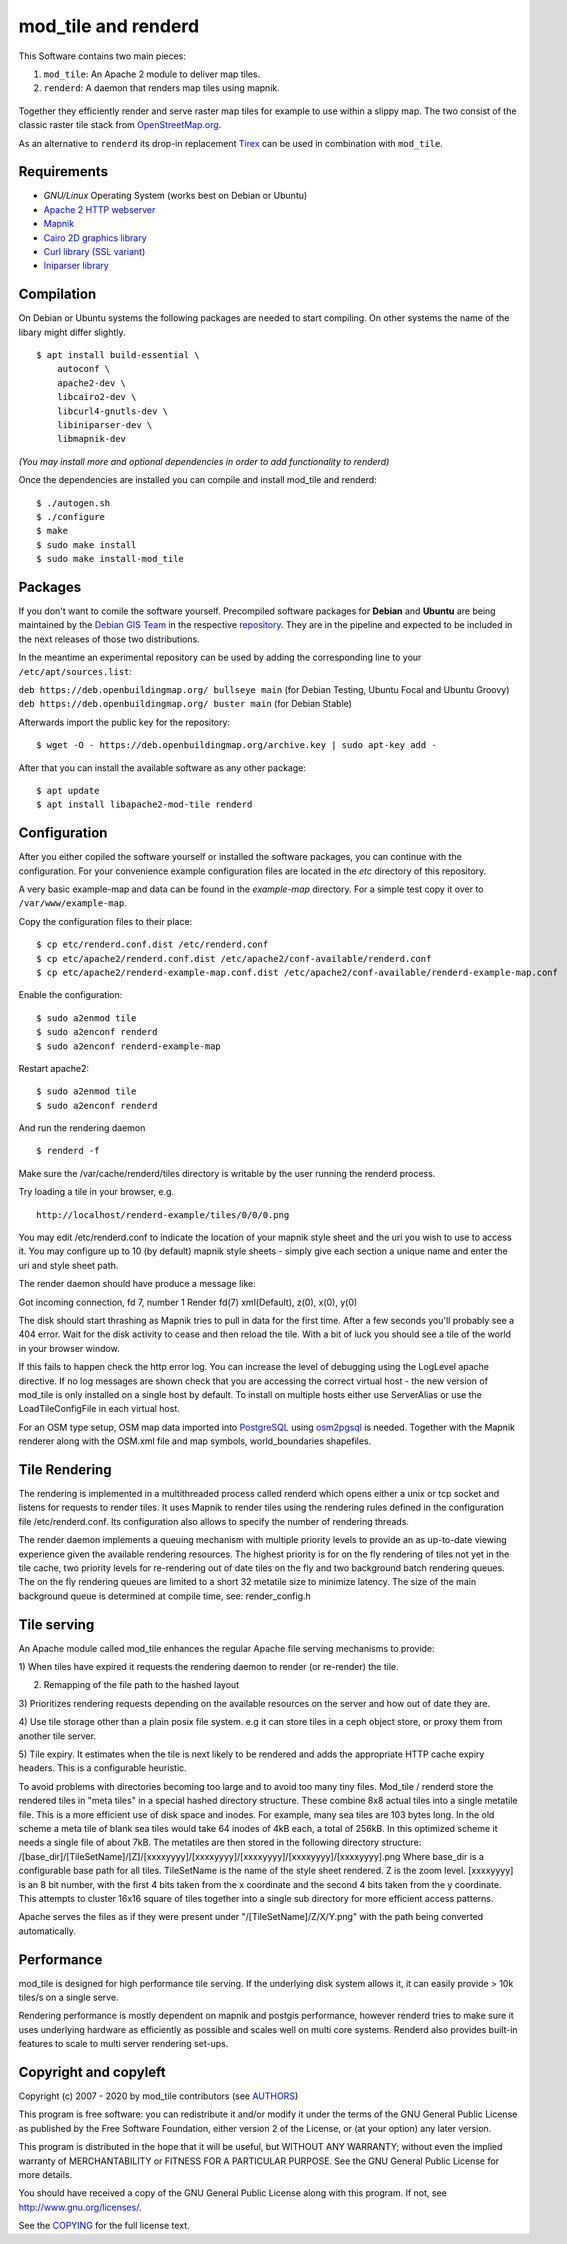 ====================
mod_tile and renderd
====================

This Software contains two main pieces:

1) ``mod_tile``: An Apache 2 module to deliver map tiles.
2) ``renderd``: A daemon that renders map tiles using mapnik.

.. figure:: ./screenshot.jpg
   :alt: Image shoing example slippy map and OSM layer

Together they efficiently render and serve raster map tiles for example
to use within a slippy map. The two consist of the classic raster tile
stack from `OpenStreetMap.org <https://openstreetmap.org>`__.

As an alternative to ``renderd`` its drop-in replacement
`Tirex <https://github.com/openstreetmap/tirex>`__ can be used in
combination with ``mod_tile``.

Requirements
------------

* `GNU/Linux` Operating System (works best on Debian or Ubuntu)
* `Apache 2 HTTP webserver <https://httpd.apache.org/>`__
* `Mapnik <https://mapnik.org/>`__
* `Cairo 2D graphics library  <https://cairographics.org/>`__
* `Curl library (SSL variant) <https://curl.haxx.se/>`__
* `Iniparser library <https://github.com/ndevilla/iniparser>`__

Compilation
-----------

On Debian or Ubuntu systems the following packages are needed to start
compiling. On other systems the name of the libary might differ
slightly.

::

    $ apt install build-essential \
        autoconf \
        apache2-dev \
        libcairo2-dev \
        libcurl4-gnutls-dev \
        libiniparser-dev \
        libmapnik-dev

*(You may install more and optional dependencies in order to add
functionality to renderd)*

Once the dependencies are installed you can compile and install
mod_tile and renderd:

::

    $ ./autogen.sh
    $ ./configure
    $ make
    $ sudo make install
    $ sudo make install-mod_tile

Packages
--------

If you don't want to comile the software yourself.  Precompiled
software packages for **Debian** and **Ubuntu** are being maintained by
the `Debian GIS Team <https://wiki.debian.org/DebianGis>`__ in the respective 
`repository <https://salsa.debian.org/debian-gis-team/libapache2-mod-tile>`__.
They are in the pipeline and expected to be included in the next releases of
those two distributions.

In the meantime an experimental repository can be used by adding the
corresponding line to your ``/etc/apt/sources.list``:

``deb https://deb.openbuildingmap.org/ bullseye main`` (for Debian Testing, Ubuntu Focal and Ubuntu Groovy)
``deb https://deb.openbuildingmap.org/ buster main`` (for Debian Stable)

Afterwards import the public key for the repository:

::

    $ wget -O - https://deb.openbuildingmap.org/archive.key | sudo apt-key add -

After that you can install the available software as any other package:

::

    $ apt update
    $ apt install libapache2-mod-tile renderd

Configuration
-------------

After you either copiled the software yourself or installed the software
packages, you can continue with the configuration. For your convenience
example configuration files are located in the `etc` directory of this
repository.

A very basic example-map and data can be found in the `example-map`
directory. For a simple test copy it over to ``/var/www/example-map``.

Copy the configuration files to their place:

::

    $ cp etc/renderd.conf.dist /etc/renderd.conf
    $ cp etc/apache2/renderd.conf.dist /etc/apache2/conf-available/renderd.conf
    $ cp etc/apache2/renderd-example-map.conf.dist /etc/apache2/conf-available/renderd-example-map.conf

Enable the configuration:

::

    $ sudo a2enmod tile
    $ sudo a2enconf renderd
    $ sudo a2enconf renderd-example-map

Restart apache2:

::

    $ sudo a2enmod tile
    $ sudo a2enconf renderd


And run the rendering daemon 

::

    $ renderd -f

Make sure the /var/cache/renderd/tiles directory is writable by
the user running the renderd process.

Try loading a tile in your browser, e.g.

::

    http://localhost/renderd-example/tiles/0/0/0.png


You may edit /etc/renderd.conf to indicate the location of your
mapnik style sheet and the uri you wish to use to access it.  You may
configure up to 10 (by default) mapnik style sheets - simply give each
section a unique name and enter the uri and style sheet path.



The render daemon should have produce a message like:

Got incoming connection, fd 7, number 1
Render fd(7) xml(Default), z(0), x(0), y(0)

The disk should start thrashing as Mapnik tries to pull
in data for the first time. After a few seconds you'll
probably see a 404 error. Wait for the disk activity to
cease and then reload the tile. With a bit of luck you
should see a tile of the world in your browser window.

If this fails to happen check the http error log.  You can 
increase the level of debugging using the LogLevel apache
directive.  If no log messages are shown check that you
are accessing the correct virtual host - the new version
of mod_tile is only installed on a single host by default.
To install on multiple hosts either use ServerAlias or
use the LoadTileConfigFile in each virtual host.

For an OSM type setup, OSM map data imported into
`PostgreSQL <https://www.postgresql.org/>`__ using
`osm2pgsql <https://github.com/openstreetmap/osm2pgsql>`__ is needed.
Together with the Mapnik renderer along with the OSM.xml file and map
symbols, world_boundaries shapefiles.

Tile Rendering
--------------

The rendering is implemented in a multithreaded process
called renderd which opens either a unix or tcp socket
and listens for requests to render tiles. It uses Mapnik
to render tiles using the rendering rules defined in
the configuration file /etc/renderd.conf. Its configuration
also allows to specify the number of rendering
threads.

The render daemon implements a queuing mechanism with multiple
priority levels to provide an as up-to-date viewing experience
given the available rendering resources. The highest priority
is for on the fly rendering of tiles not yet in the tile cache,
two priority levels for re-rendering out of date tiles on the fly
and two background batch rendering queues. The on the fly rendering
queues are limited to a short 32 metatile size to minimize latency.
The size of the main background queue is determined
at compile time, see: render_config.h

Tile serving
------------

An Apache module called mod_tile enhances the regular
Apache file serving mechanisms to provide:

1) When tiles have expired it requests the rendering
daemon to render (or re-render) the tile.

2) Remapping of the file path to the hashed layout

3) Prioritizes rendering requests depending on the available
resources on the server and how out of date they are.

4) Use tile storage other than a plain posix file system.
e.g it can store tiles in a ceph object store, or proxy them
from another tile server.

5) Tile expiry. It estimates when the tile is next
likely to be rendered and adds the appropriate HTTP
cache expiry headers. This is a configurable heuristic.

To avoid problems with directories becoming too large and to avoid
too many tiny files.  Mod_tile / renderd store the rendered tiles
in "meta tiles" in a special hashed directory structure. These combine
8x8 actual tiles into a single metatile file.  This is a more efficient
use of disk space and inodes. For example, many sea tiles are 103 bytes
long. In the old scheme a meta tile of blank sea tiles would take
64 inodes of 4kB each, a total of 256kB. In this optimized scheme it
needs a single file of about 7kB. The metatiles are then stored
in the following directory structure:
/[base_dir]/[TileSetName]/[Z]/[xxxxyyyy]/[xxxxyyyy]/[xxxxyyyy]/[xxxxyyyy]/[xxxxyyyy].png
Where base_dir is a configurable base path for all tiles. TileSetName
is the name of the style sheet rendered. Z is the zoom level.
[xxxxyyyy] is an 8 bit number, with the first 4 bits taken from the x
coordinate and the second 4 bits taken from the y coordinate. This
attempts to cluster 16x16 square of tiles together into a single sub
directory for more efficient access patterns.

Apache serves the files as if they were present
under "/[TileSetName]/Z/X/Y.png" with the path being
converted automatically.

Performance
-----------

mod_tile is designed for high performance tile serving. If the
underlying disk system allows it, it can easily provide > 10k tiles/s
on a single serve.

Rendering performance is mostly dependent on mapnik and postgis performance,
however renderd tries to make sure it uses underlying hardware as efficiently
as possible and scales well on multi core systems. Renderd also provides
built-in features to scale to multi server rendering set-ups.

Copyright and copyleft
----------------------

Copyright (c) 2007 - 2020 by mod_tile contributors (see `AUTHORS <./AUTHORS>`__)

This program is free software: you can redistribute it and/or modify it
under the terms of the GNU General Public License as published by the
Free Software Foundation, either version 2 of the License, or (at your
option) any later version.

This program is distributed in the hope that it will be useful, but
WITHOUT ANY WARRANTY; without even the implied warranty of
MERCHANTABILITY or FITNESS FOR A PARTICULAR PURPOSE. See the GNU General
Public License for more details.

You should have received a copy of the GNU General Public License
along with this program. If not, see http://www.gnu.org/licenses/.

See the `COPYING <./COPYING>`__ for the full license text.
